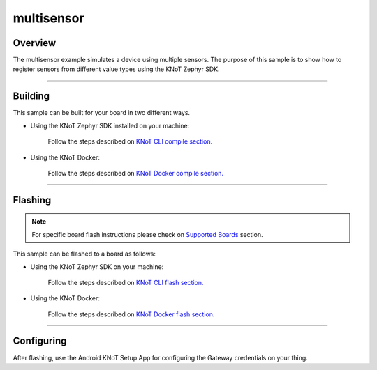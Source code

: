 multisensor
===========

Overview
--------

The multisensor example simulates a device using multiple sensors.
The purpose of this sample is to show how to register sensors from
different value types using the KNoT Zephyr SDK.

-------------------------------------------------------------------------------

Building
--------

This sample can be built for your board in two different ways.

- Using the KNoT Zephyr SDK installed on your machine:

   Follow the steps described on `KNoT CLI compile section.
   <../../thing-cli.html#compile-for-your-target-board>`_

- Using the KNoT Docker:

   Follow the steps described on `KNoT Docker compile section.
   <../../thing-docker.html#compile-for-your-target-board>`_

-------------------------------------------------------------------------------

Flashing
--------

.. note:: For specific board flash instructions please check on `Supported
   Boards <../../thing-supported-boards.html>`_ section.

This sample can be flashed to a board as follows:

- Using the KNoT Zephyr SDK on your machine:

   Follow the steps described on `KNoT CLI flash section.
   <../../thing-cli.html#flash-board-when-done>`_

- Using the KNoT Docker:

   Follow the steps described on `KNoT Docker flash section.
   <../../thing-docker.html#flashing>`_

-------------------------------------------------------------------------------

Configuring
-----------

After flashing, use the Android KNoT Setup App for configuring the Gateway
credentials on your thing.
